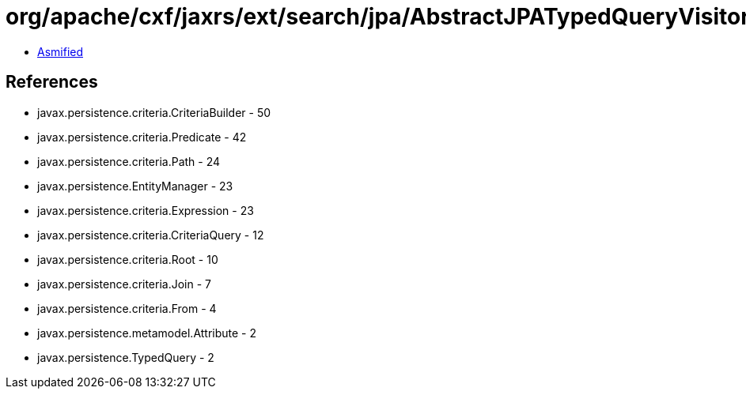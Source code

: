 = org/apache/cxf/jaxrs/ext/search/jpa/AbstractJPATypedQueryVisitor.class

 - link:AbstractJPATypedQueryVisitor-asmified.java[Asmified]

== References

 - javax.persistence.criteria.CriteriaBuilder - 50
 - javax.persistence.criteria.Predicate - 42
 - javax.persistence.criteria.Path - 24
 - javax.persistence.EntityManager - 23
 - javax.persistence.criteria.Expression - 23
 - javax.persistence.criteria.CriteriaQuery - 12
 - javax.persistence.criteria.Root - 10
 - javax.persistence.criteria.Join - 7
 - javax.persistence.criteria.From - 4
 - javax.persistence.metamodel.Attribute - 2
 - javax.persistence.TypedQuery - 2
